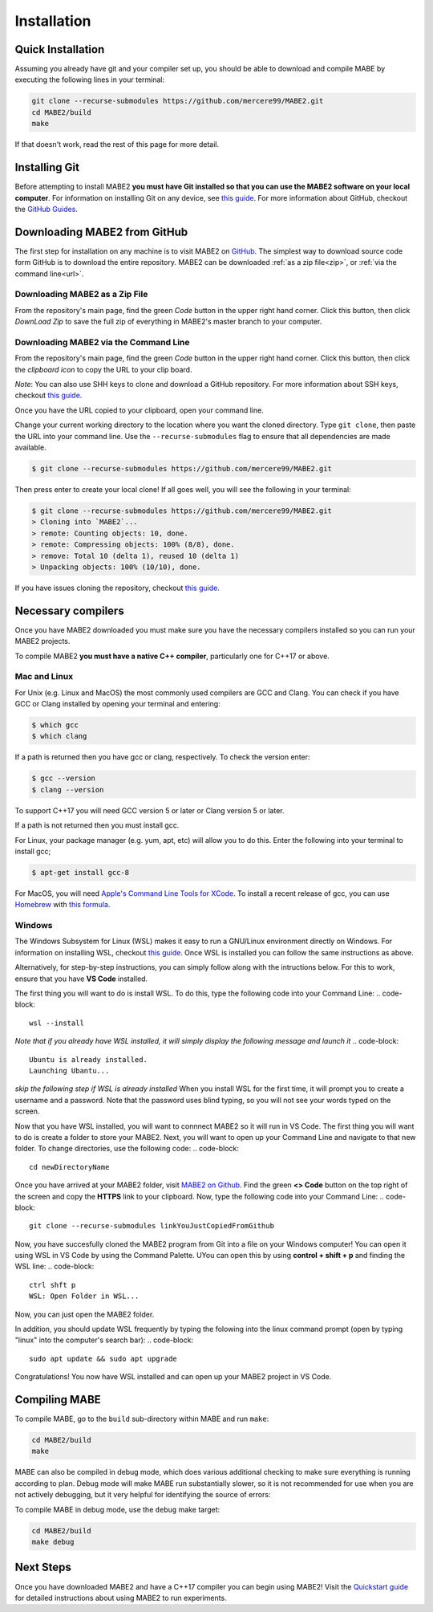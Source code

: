 ============
Installation
============

Quick Installation
==================

Assuming you already have git and your compiler set up, you should be able to
download and compile MABE by executing the following lines in your terminal:

.. code-block::

  git clone --recurse-submodules https://github.com/mercere99/MABE2.git
  cd MABE2/build
  make

.. 

If that doesn't work, read the rest of this page for more detail.

Installing Git
==============

Before attempting to install MABE2 **you must have Git installed so that you 
can use the MABE2 software on your local computer**. For information on installing 
Git on any device, see `this guide <https://github.com/git-guides/install-git#:~:text=Git%20packages%20are%20available%20using%20dnf%20.,installation%20by%20typing%3A%20git%20version%20.>`__.
For more information about GitHub, checkout the `GitHub Guides <https://guides.github.com/>`__.

Downloading MABE2 from GitHub
==============================

The first step for installation on any machine is to visit MABE2 on  
`GitHub <https://github.com/mercere99/MABE2>`__. The simplest way to 
download source code form GitHub is to download the entire repository. 
MABE2 can be downloaded :ref:`as a zip file<zip>`, or :ref:`via the command line<url>`.

.. _zip:

Downloading MABE2 as a Zip File
-------------------------------

From the repository's main page, find the green *Code* button in the upper
right hand corner. Click this button, then click *DownLoad Zip* to save the 
full zip of everything in MABE2's master branch to your computer. 

.. image:: ../images/GitHub_Zip.png
  :alt: Github zip file download example
  :width: 600

.. _url:

Downloading MABE2 via the Command Line
--------------------------------------

From the repository's main page, find the green *Code* button in the upper
right hand corner. Click this button, then click the *clipboard icon* to copy the URL to your 
clip board. 

.. image:: ../images/GitHub_url.png
  :alt: Github HTML file download example
  :width: 600

*Note*: You can also use SHH keys to clone and download a GitHub repository. 
For more information about SSH keys, checkout `this guide <https://docs.github.com/en/github/authenticating-to-github/connecting-to-github-with-ssh/generating-a-new-ssh-key-and-adding-it-to-the-ssh-agent>`__.

Once you have the URL copied to your clipboard, open your command line. 

Change your current working directory to the location where you want the cloned directory. 
Type ``git clone``, then paste the URL into your command line. Use the ``--recurse-submodules``
flag to ensure that all dependencies are made available. 

.. code-block::

  $ git clone --recurse-submodules https://github.com/mercere99/MABE2.git

.. 

Then press enter to create your local clone! If all goes well, you will see the following
in your terminal:

.. code-block::

  $ git clone --recurse-submodules https://github.com/mercere99/MABE2.git
  > Cloning into `MABE2`...
  > remote: Counting objects: 10, done.
  > remote: Compressing objects: 100% (8/8), done.
  > remove: Total 10 (delta 1), reused 10 (delta 1)
  > Unpacking objects: 100% (10/10), done.

..

If you have issues cloning the repository, checkout `this guide <https://docs.github.com/en/github/creating-cloning-and-archiving-repositories/cloning-a-repository-from-github/cloning-a-repository#troubleshooting-cloning-errors>`__.

Necessary compilers
===================

Once you have MABE2 downloaded you must make sure you have the necessary compilers
installed so you can run your MABE2 projects. 

To compile MABE2 **you must have a native C++ compiler**, particularly one for 
C++17 or above.

Mac and Linux
-------------

For Unix (e.g. Linux and MacOS) the most commonly used compilers are GCC and Clang.
You can check if you have GCC or Clang installed by opening your terminal and entering:

.. code-block::

  $ which gcc
  $ which clang

.. 

If a path is returned then you have gcc or clang, respectively. To check the version
enter:

.. code-block::

  $ gcc --version
  $ clang --version

..

To support C++17 you will need GCC version 5 or later or Clang version 5 or later. 

If a path is not returned then you must install gcc.

For Linux, your package manager (e.g. yum, apt, etc) will allow you to do this. 
Enter the following into your terminal to install gcc;

.. code-block::

  $ apt-get install gcc-8

.. 

For MacOS, you will need `Apple's Command Line Tools for XCode <https://developer.apple.com/xcode/features/>`__. 
To install a recent release of gcc, you can use `Homebrew <https://brew.sh/>`__ with 
`this formula <https://formulae.brew.sh/formula/gcc>`__. 

Windows
-------

The Windows Subsystem for Linux (WSL) makes it easy to run a GNU/Linux environment 
directly on Windows. For information on installing WSL, checkout `this guide <https://docs.microsoft.com/en-us/windows/wsl/install-win10>`__.
Once WSL is installed you can follow the same instructions as above. 

Alternatively, for step-by-step instructions, you can simply follow along with the intructions below.
For this to work, ensure that you have **VS Code** installed.

The first thing you will want to do is install WSL. To do this, type the following code into your Command Line:
.. code-block::

  wsl --install

.. 

*Note that if you already have WSL installed, it will simply display the following message and launch it*
.. code-block::

  Ubuntu is already installed.
  Launching Ubantu...

..

*skip the following step if WSL is already installed*
When you install WSL for the first time, it will prompt you to create a username and a password. Note that the password uses blind typing, so you will not see your words typed on the screen.

Now that you have WSL installed, you will want to connnect MABE2 so it will run in VS Code. The first thing you will want to do is create a folder to store your MABE2.
Next, you will want to open up your Command Line and navigate to that new folder. To change directories, use the following code:
.. code-block::

  cd newDirectoryName

..

Once you have arrived at your MABE2 folder, visit  `MABE2 on Github <https://github.com/mercere99/MABE2>`__.
Find the green **<> Code** button on the top right of the screen and copy the **HTTPS** link to your clipboard.
Now, type the following code into your Command Line:
.. code-block::
  
  git clone --recurse-submodules linkYouJustCopiedFromGithub

..

Now, you have succesfully cloned the MABE2 program from Git into a file on your Windows computer!
You can open it using WSL in VS Code by using the Command Palette. UYou can open this by using **control + shift + p** and finding the WSL line:
.. code-block::

  ctrl shft p
  WSL: Open Folder in WSL...

..

Now, you can just open the MABE2 folder.

In addition, you should update WSL frequently by typing the folowing into the linux command prompt (open by typing "linux" into the computer's search bar):
.. code-block::

  sudo apt update && sudo apt upgrade

..

Congratulations! You now have WSL installed and can open up your MABE2 project in VS Code.

Compiling MABE
==============

To compile MABE, go to the ``build`` sub-directory within MABE and run ``make``:

.. code-block::

  cd MABE2/build
  make

.. 

MABE can also be compiled in debug mode, which does various additional checking to make sure
everything is running according to plan. Debug mode will make MABE run substantially slower, so it
is not recommended for use when you are not actively debugging, but it very helpful for identifying the
source of errors:

To compile MABE in debug mode, use the ``debug`` make target:

.. code-block::

  cd MABE2/build
  make debug

.. 

Next Steps
==========

Once you have downloaded MABE2 and have a C++17 compiler you can begin using MABE2!
Visit the `Quickstart guide <01_quickstart.html>`_ for detailed instructions about 
using MABE2 to run experiments. 